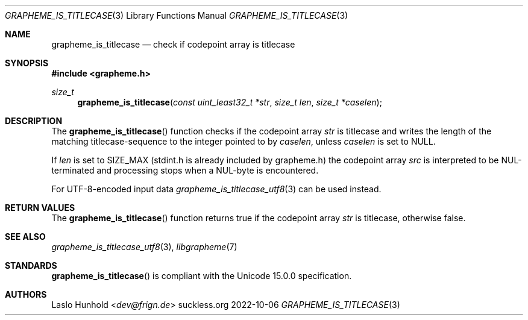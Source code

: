 .Dd 2022-10-06
.Dt GRAPHEME_IS_TITLECASE 3
.Os suckless.org
.Sh NAME
.Nm grapheme_is_titlecase
.Nd check if codepoint array is titlecase
.Sh SYNOPSIS
.In grapheme.h
.Ft size_t
.Fn grapheme_is_titlecase "const uint_least32_t *str" "size_t len" "size_t *caselen"
.Sh DESCRIPTION
The
.Fn grapheme_is_titlecase
function checks if the codepoint array
.Va str
is titlecase and writes the length of the matching titlecase-sequence to the integer pointed to by
.Va caselen ,
unless
.Va caselen
is set to
.Dv NULL .
.Pp
If
.Va len
is set to
.Dv SIZE_MAX
(stdint.h is already included by grapheme.h) the codepoint array
.Va src
is interpreted to be NUL-terminated and processing stops when a
NUL-byte is encountered.
.Pp
For UTF-8-encoded input data
.Xr grapheme_is_titlecase_utf8 3
can be used instead.
.Sh RETURN VALUES
The
.Fn grapheme_is_titlecase
function returns
.Dv true
if the codepoint array
.Va str
is titlecase, otherwise
.Dv false .
.Sh SEE ALSO
.Xr grapheme_is_titlecase_utf8 3 ,
.Xr libgrapheme 7
.Sh STANDARDS
.Fn grapheme_is_titlecase
is compliant with the Unicode 15.0.0 specification.
.Sh AUTHORS
.An Laslo Hunhold Aq Mt dev@frign.de
